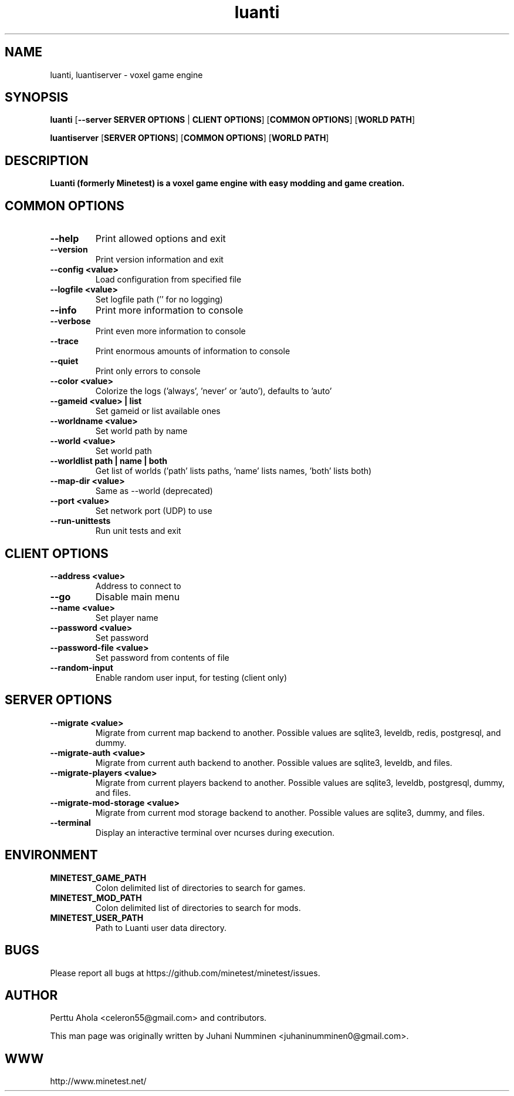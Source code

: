 .TH luanti 6 "2 February 2019" "" ""

.SH NAME
luanti, luantiserver \- voxel game engine

.SH SYNOPSIS
.B luanti
[\fB--server SERVER OPTIONS\fR | \fBCLIENT OPTIONS\fR]
[\fBCOMMON OPTIONS\fR]
[\fBWORLD PATH\fR]

.B luantiserver
[\fBSERVER OPTIONS\fR]
[\fBCOMMON OPTIONS\fR]
[\fBWORLD PATH\fR]

.SH DESCRIPTION
.B Luanti (formerly Minetest) is a voxel game engine with easy modding and game creation.

.SH COMMON OPTIONS
.TP
.B \-\-help
Print allowed options and exit
.TP
.B \-\-version
Print version information and exit
.TP
.B \-\-config <value>
Load configuration from specified file
.TP
.B \-\-logfile <value>
Set logfile path ('' for no logging)
.TP
.B \-\-info
Print more information to console
.TP
.B \-\-verbose
Print even more information to console
.TP
.B \-\-trace
Print enormous amounts of information to console
.TP
.B \-\-quiet
Print only errors to console
.TP
.B \-\-color <value>
Colorize the logs ('always', 'never' or 'auto'), defaults to 'auto'
.TP
.B \-\-gameid <value> | list
Set gameid or list available ones
.TP
.B \-\-worldname <value>
Set world path by name
.TP
.B \-\-world <value>
Set world path
.TP
.B \-\-worldlist path | name | both
Get list of worlds ('path' lists paths, 'name' lists names, 'both' lists both)
.TP
.B \-\-map\-dir <value>
Same as \-\-world (deprecated)
.TP
.B \-\-port <value>
Set network port (UDP) to use
.TP
.B \-\-run\-unittests
Run unit tests and exit

.SH CLIENT OPTIONS
.TP
.B \-\-address <value>
Address to connect to
.TP
.B \-\-go
Disable main menu
.TP
.B \-\-name <value>
Set player name
.TP
.B \-\-password <value>
Set password
.TP
.B \-\-password\-file <value>
Set password from contents of file
.TP
.B \-\-random\-input
Enable random user input, for testing (client only)

.SH SERVER OPTIONS
.TP
.B \-\-migrate <value>
Migrate from current map backend to another. Possible values are sqlite3,
leveldb, redis, postgresql, and dummy.
.TP
.B \-\-migrate-auth <value>
Migrate from current auth backend to another. Possible values are sqlite3,
leveldb, and files.
.TP
.B \-\-migrate-players <value>
Migrate from current players backend to another. Possible values are sqlite3,
leveldb, postgresql, dummy, and files.
.TP
.B \-\-migrate-mod-storage <value>
Migrate from current mod storage backend to another. Possible values are
sqlite3, dummy, and files.
.TP
.B \-\-terminal
Display an interactive terminal over ncurses during execution.

.SH ENVIRONMENT
.TP
.B MINETEST_GAME_PATH
Colon delimited list of directories to search for games.
.TP
.B MINETEST_MOD_PATH
Colon delimited list of directories to search for mods.
.TP
.B MINETEST_USER_PATH
Path to Luanti user data directory.

.SH BUGS
Please report all bugs at https://github.com/minetest/minetest/issues.

.SH AUTHOR
.PP
Perttu Ahola <celeron55@gmail.com> and contributors.
.PP
This man page was originally written by
Juhani Numminen <juhaninumminen0@gmail.com>.

.SH WWW
http://www.minetest.net/
